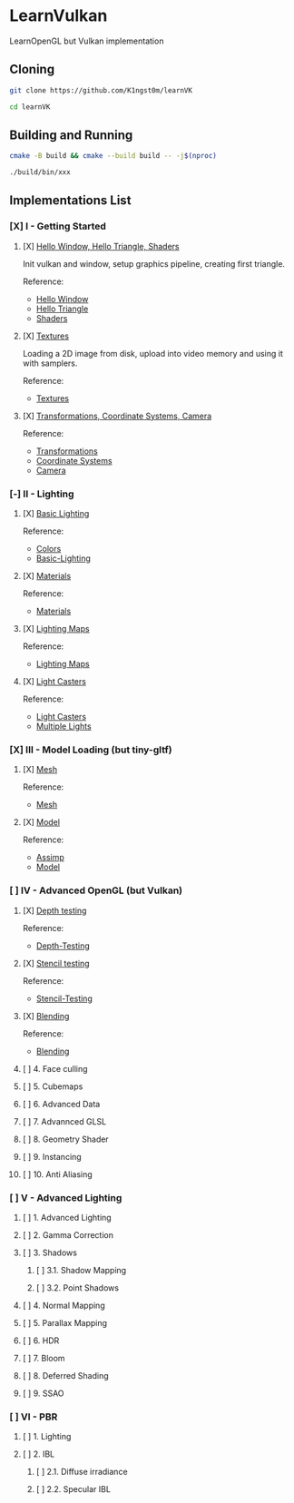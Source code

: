 * LearnVulkan

LearnOpenGL but Vulkan implementation

** Cloning

#+BEGIN_SRC bash
git clone https://github.com/K1ngst0m/learnVK

cd learnVK
#+END_SRC

** Building and Running

#+BEGIN_SRC bash
cmake -B build && cmake --build build -- -j$(nproc)

./build/bin/xxx
#+END_SRC


** Implementations List

*** [X] I - Getting Started
**** [X] [[https://github.com/K1ngst0m/learnVK/tree/master/learnogl2vk/getting_started/first_triangle][Hello Window, Hello Triangle, Shaders]]

Init vulkan and window, setup graphics pipeline, creating first triangle.

Reference:
- [[https://learnopengl.com/Getting-started/Hello-Window][Hello Window]]
- [[https://learnopengl.com/Getting-started/Hello-Triangle][Hello Triangle]]
- [[https://learnopengl.com/Getting-started/Shaders][Shaders]]

**** [X] [[https://github.com/K1ngst0m/learnVK/tree/master/learnogl2vk/getting_started/textures][Textures]]

Loading a 2D image from disk, upload into video memory and using it with samplers.

Reference:
- [[https://learnopengl.com/Getting-started/Textures][Textures]]

**** [X] [[https://github.com/K1ngst0m/learnVK/tree/master/learnogl2vk/getting_started/transformations][Transformations, Coordinate Systems, Camera]]

Reference:
- [[https://learnopengl.com/Getting-started/Transformations][Transformations]]
- [[https://learnopengl.com/Getting-started/Coordinate-Systems][Coordinate Systems]]
- [[https://learnopengl.com/Getting-started/Camera][Camera]]

*** [-] II - Lighting
**** [X] [[https://github.com/K1ngst0m/learnVK/tree/master/learnogl2vk/lighting/basic_lighting][Basic Lighting]]

Reference:
- [[https://learnopengl.com/Lighting/Colors][Colors]]
- [[https://learnopengl.com/Lighting/Basic-Lighting][Basic-Lighting]]

**** [X] [[https://github.com/K1ngst0m/learnVK/tree/master/learnogl2vk/lighting/materials][Materials]]

Reference:
- [[https://learnopengl.com/Lighting/Materials][Materials]]

**** [X] [[https://github.com/K1ngst0m/learnVK/tree/master/learnogl2vk/lighting/lighting_maps][Lighting Maps]]

Reference:
- [[https://learnopengl.com/Lighting/Lighting-maps][Lighting Maps]]

**** [X] [[https://github.com/K1ngst0m/learnVK/tree/master/learnogl2vk/lighting/light_catsers][Light Casters]]

Reference:
- [[https://learnopengl.com/Lighting/Light-casters][Light Casters]]
- [[https://learnopengl.com/Lighting/Multiple-lights][Multiple Lights]]

*** [X] III - Model Loading (but tiny-gltf)
**** [X] [[https://github.com/K1ngst0m/learnVK/tree/master/learnogl2vk/model_loading/mesh][Mesh]]

Reference:
- [[https://learnopengl.com/Model-Loading/Mesh][Mesh]]

**** [X] [[https://github.com/K1ngst0m/learnVK/tree/master/learnogl2vk/model_loading/model][Model]]

Reference:
- [[https://learnopengl.com/Model-Loading/Assimp][Assimp]]
- [[https://learnopengl.com/Model-Loading/Model][Model]]

*** [ ] IV - Advanced OpenGL (but Vulkan)
**** [X] [[https://github.com/K1ngst0m/FuckVK/tree/master/learnogl2vk/advance/depth_testing][Depth testing]]

Reference:
- [[https://learnopengl.com/Advanced-OpenGL/Depth-testing][Depth-Testing]]

**** [X] [[https://github.com/K1ngst0m/FuckVK/tree/master/learnogl2vk/advance/stencil_testing][Stencil testing]]

Reference:
- [[https://learnopengl.com/Advanced-OpenGL/Stencil-testing][Stencil-Testing]]

**** [X] [[https://github.com/K1ngst0m/FuckVK/tree/master/learnogl2vk/advance/blending][Blending]]

Reference:
- [[https://learnopengl.com/Advanced-OpenGL/Blending][Blending]]

**** [ ] 4. Face culling
**** [ ] 5. Cubemaps
**** [ ] 6. Advanced Data
**** [ ] 7. Advannced GLSL
**** [ ] 8. Geometry Shader
**** [ ] 9. Instancing
**** [ ] 10. Anti Aliasing

*** [ ] V - Advanced Lighting
**** [ ] 1. Advanced Lighting
**** [ ] 2. Gamma Correction
**** [ ] 3. Shadows
***** [ ] 3.1. Shadow Mapping
***** [ ] 3.2. Point Shadows
**** [ ] 4. Normal Mapping
**** [ ] 5. Parallax Mapping
**** [ ] 6. HDR
**** [ ] 7. Bloom
**** [ ] 8. Deferred Shading
**** [ ] 9. SSAO

*** [ ] VI - PBR
**** [ ] 1. Lighting
**** [ ] 2. IBL
***** [ ] 2.1. Diffuse irradiance
***** [ ] 2.2. Specular IBL
